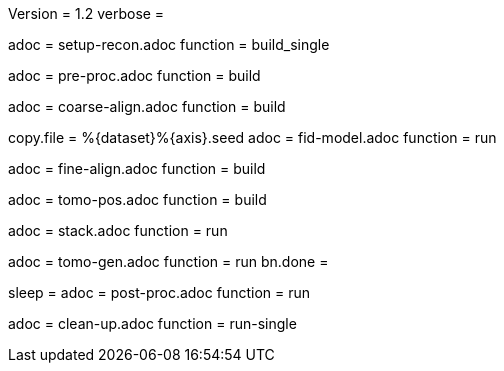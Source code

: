 Version = 1.2
verbose =

[Dialog = SetupRecon]
adoc = setup-recon.adoc
function = build_single

[Dialog = PreProc]
adoc = pre-proc.adoc
function = build

[Dialog = CoarseAlign]
adoc = coarse-align.adoc
function = build

[Dialog = FidModel]
copy.file = %{dataset}%{axis}.seed
adoc = fid-model.adoc
function = run

[Dialog = FineAlign]
adoc = fine-align.adoc
function = build

[Dialog = TomoPos]
adoc = tomo-pos.adoc
function = build

[Dialog = FinalStack]
adoc = stack.adoc
function = run

[Dialog = TomoGen]
adoc = tomo-gen.adoc
function = run
bn.done =

[Dialog = PostProc]
sleep =
adoc = post-proc.adoc
function = run

[Dialog = CleanUp]
adoc = clean-up.adoc
function = run-single

